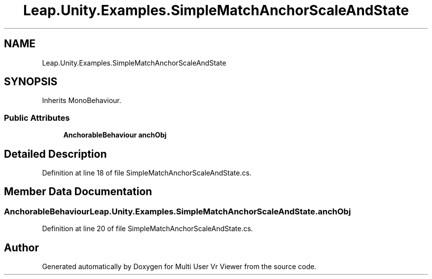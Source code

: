 .TH "Leap.Unity.Examples.SimpleMatchAnchorScaleAndState" 3 "Sat Jul 20 2019" "Version https://github.com/Saurabhbagh/Multi-User-VR-Viewer--10th-July/" "Multi User Vr Viewer" \" -*- nroff -*-
.ad l
.nh
.SH NAME
Leap.Unity.Examples.SimpleMatchAnchorScaleAndState
.SH SYNOPSIS
.br
.PP
.PP
Inherits MonoBehaviour\&.
.SS "Public Attributes"

.in +1c
.ti -1c
.RI "\fBAnchorableBehaviour\fP \fBanchObj\fP"
.br
.in -1c
.SH "Detailed Description"
.PP 
Definition at line 18 of file SimpleMatchAnchorScaleAndState\&.cs\&.
.SH "Member Data Documentation"
.PP 
.SS "\fBAnchorableBehaviour\fP Leap\&.Unity\&.Examples\&.SimpleMatchAnchorScaleAndState\&.anchObj"

.PP
Definition at line 20 of file SimpleMatchAnchorScaleAndState\&.cs\&.

.SH "Author"
.PP 
Generated automatically by Doxygen for Multi User Vr Viewer from the source code\&.
